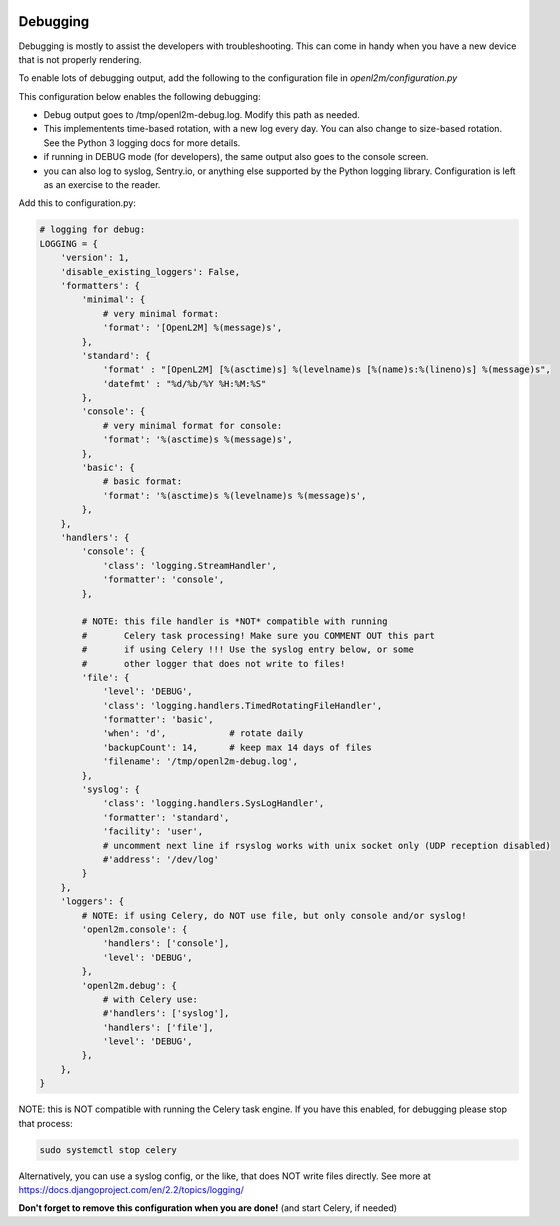 .. image:: ../_static/openl2m_logo.png

=========
Debugging
=========

Debugging is mostly to assist the developers with troubleshooting. This can
come in handy when you have a new device that is not properly rendering.

To enable lots of debugging output, add the following to the
configuration file in *openl2m/configuration.py*

This configuration below enables the following debugging:

* Debug output goes to /tmp/openl2m-debug.log. Modify this path as needed.
* This implementents time-based rotation, with a new log every day. You can also change
  to size-based rotation. See the Python 3 logging docs for more details.
* if running in DEBUG mode (for developers), the same output also goes to
  the console screen.
* you can also log to syslog, Sentry.io, or anything else supported by the
  Python logging library. Configuration is left as an exercise to the reader.

Add this to configuration.py:

.. code-block:: bash

  # logging for debug:
  LOGGING = {
      'version': 1,
      'disable_existing_loggers': False,
      'formatters': {
          'minimal': {
              # very minimal format:
              'format': '[OpenL2M] %(message)s',
          },
          'standard': {
              'format' : "[OpenL2M] [%(asctime)s] %(levelname)s [%(name)s:%(lineno)s] %(message)s",
              'datefmt' : "%d/%b/%Y %H:%M:%S"
          },
          'console': {
              # very minimal format for console:
              'format': '%(asctime)s %(message)s',
          },
          'basic': {
              # basic format:
              'format': '%(asctime)s %(levelname)s %(message)s',
          },
      },
      'handlers': {
          'console': {
              'class': 'logging.StreamHandler',
              'formatter': 'console',
          },

          # NOTE: this file handler is *NOT* compatible with running
          #       Celery task processing! Make sure you COMMENT OUT this part
          #       if using Celery !!! Use the syslog entry below, or some
          #       other logger that does not write to files!
          'file': {
              'level': 'DEBUG',
              'class': 'logging.handlers.TimedRotatingFileHandler',
              'formatter': 'basic',
              'when': 'd',            # rotate daily
              'backupCount': 14,      # keep max 14 days of files
              'filename': '/tmp/openl2m-debug.log',
          },
          'syslog': {
              'class': 'logging.handlers.SysLogHandler',
              'formatter': 'standard',
              'facility': 'user',
              # uncomment next line if rsyslog works with unix socket only (UDP reception disabled)
              #'address': '/dev/log'
          }
      },
      'loggers': {
          # NOTE: if using Celery, do NOT use file, but only console and/or syslog!
          'openl2m.console': {
              'handlers': ['console'],
              'level': 'DEBUG',
          },
          'openl2m.debug': {
              # with Celery use:
              #'handlers': ['syslog'],
              'handlers': ['file'],
              'level': 'DEBUG',
          },
      },
  }

NOTE: this is NOT compatible with running the Celery task engine.
If you have this enabled, for debugging please stop that process:

.. code-block:: bash

  sudo systemctl stop celery

Alternatively, you can use a syslog config, or the like, that does NOT write files directly.
See more at https://docs.djangoproject.com/en/2.2/topics/logging/

**Don't forget to remove this configuration when you are done!** (and start Celery, if needed)
